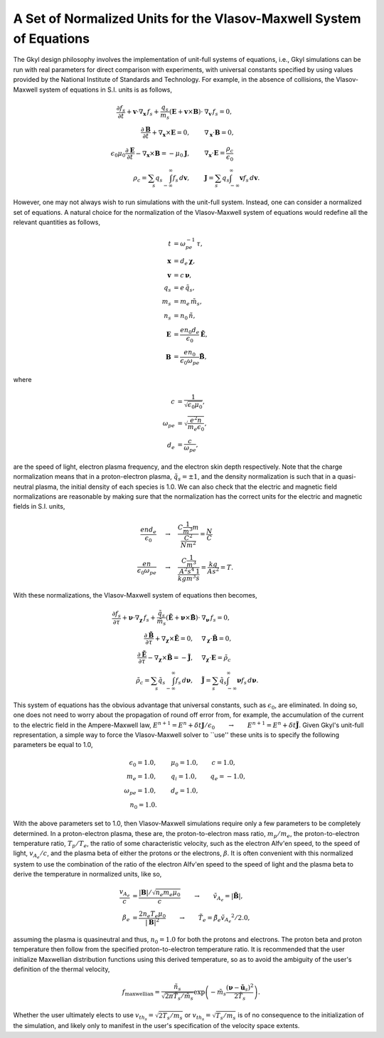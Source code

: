A Set of Normalized Units for the Vlasov-Maxwell System of Equations
+++++++++++++++++++++++++++++++++++++++++++++++++++++

The Gkyl design philosophy involves the implementation of unit-full systems of equations, i.e., Gkyl simulations can be run with real parameters for direct comparison with experiments, with universal constants specified by using values provided by the National Institute of Standards and Technology. For example, in the absence of collisions, the Vlasov-Maxwell system of equations in S.I. units is as follows,

.. math::

   \frac{\partial f_s}{\partial t} + \mathbf{v} \cdot \nabla_{\mathbf{x}} \thinspace f_s + \frac{q_s}{m_s} (\mathbf{E} + \mathbf{v} \times \mathbf{B}) \cdot & \nabla_{\mathbf{v}} \thinspace f_s= 0, \\
   \frac{\partial \mathbf{B}}{\partial t} + \nabla_{\mathbf{x}} \times \mathbf{E} = 0, \qquad & \nabla_{\mathbf{x}} \cdot \mathbf{B} = 0, \\
   \epsilon_0\mu_0\frac{\partial \mathbf{E}}{\partial t} - \nabla_{\mathbf{x}} \times \mathbf{B} = -\mu_0 \mathbf{J}, \qquad &  \nabla_{\mathbf{x}} \cdot \mathbf{E} = \frac{\rho_c}{\epsilon_0} \\
   \rho_c = \sum_s q_s \int_{-\infty}^{\infty} f_s \thinspace d\mathbf{v}, \qquad & \mathbf{J} = \sum_s q_s \int_{-\infty}^{\infty} \mathbf{v} f_s \thinspace d\mathbf{v}.

However, one may not always wish to run simulations with the unit-full system. Instead, one can consider a normalized set of equations. A natural choice for the normalization of the Vlasov-Maxwell system of equations would redefine all the relevant quantities as follows,

.. math::

   t & = \omega_{pe}^{-1} \thinspace \tau, \\
   \mathbf{x} & = d_e \thinspace \boldsymbol \chi, \\
   \mathbf{v} & = c \thinspace \boldsymbol \nu, \\
   q_s & = e \thinspace \tilde{q_s}, \\
   m_s & = m_e \thinspace \tilde{m_s}, \\
   n_s & = n_0 \thinspace \tilde{n}, \\
   \mathbf{E} & = \frac{e n_0 d_e}{\epsilon_0} \tilde{\mathbf{E}}, \\
   \mathbf{B} & = \frac{e n_0}{\epsilon_0 \omega_{pe}} \tilde{\mathbf{B}},

where

.. math::

   c & = \frac{1}{\sqrt{\epsilon_0 \mu_0}}, \\
   \omega_{pe} & = \sqrt{\frac{e^2 n}{m_e \epsilon_0}}, \\
   d_e & = \frac{c}{\omega_{pe}},

are the speed of light, electron plasma frequency, and the electron skin depth respectively. Note that the charge normalization means that in a proton-electron plasma, :math:`\tilde{q}_s = \pm 1`, and the density normalization is such that in a quasi-neutral plasma, the initial density of each species is 1.0. We can also check that the electric and magnetic field normalizations are reasonable by making sure that the normalization has the correct units for the electric and magnetic fields in S.I. units, 

.. math::

   \frac{e n d_e}{\epsilon_0} & \quad \rightarrow \quad \frac{C \frac{1}{m^3} m}{\frac{C^2}{N m^2}} = \frac{N}{C} \\
   \frac{e n}{\epsilon_0 \omega_{pe}} & \quad \rightarrow \quad \frac{C \frac{1}{m^3}}{\frac{A^2 s^4}{kg m^3} \frac{1}{s}} = \frac{kg}{A s^2} = T.

With these normalizations, the Vlasov-Maxwell system of equations then becomes,

.. math::

   \frac{\partial f_s}{\partial \tau} + \boldsymbol \nu \cdot \nabla_{\boldsymbol \chi} \thinspace f_s + \frac{\tilde{q}_s}{\tilde{m}_s} (\tilde{\mathbf{E}} + \boldsymbol \nu \times \tilde{\mathbf{B}}) \cdot & \nabla_{\boldsymbol \nu} \thinspace f_s= 0, \\
   \frac{\partial \tilde{\mathbf{B}}}{\partial \tau} + \nabla_{\boldsymbol \chi} \times \tilde{\mathbf{E}} = 0, \quad & \nabla_{\boldsymbol \chi} \cdot \tilde{\mathbf{B}} = 0, \\
   \frac{\partial \tilde{\mathbf{E}}}{\partial \tau} - \nabla_{\boldsymbol \chi} \times \tilde{\mathbf{B}} = -\tilde{\mathbf{J}}, \quad &  \nabla_{\boldsymbol \chi} \cdot \mathbf{E} = \tilde{\rho_c} \\
   \tilde{\rho_c} = \sum_s \tilde{q}_s \int_{-\infty}^{\infty} f_s \thinspace d\boldsymbol \nu, \quad & \tilde{\mathbf{J}} = \sum_s \tilde{q}_s \int_{-\infty}^{\infty} \boldsymbol \nu f_s \thinspace d\boldsymbol \nu.

This system of equations has the obvious advantage that universal constants, such as :math:`\epsilon_0`, are eliminated. In doing so, one does not need to worry about the propagation of round off error from, for example, the accumulation of the current to the electric field in the Ampere-Maxwell law, :math:`E^{n+1} = E^{n} + \delta t \mathbf{J}/\epsilon_0 \qquad \rightarrow \qquad E^{n+1} = E^{n} + \delta t \tilde{\mathbf{J}}`. Given Gkyl's unit-full representation, a simple way to force the Vlasov-Maxwell solver to ``use'' these units is to specify the following parameters be equal to 1.0,

.. math::

   \epsilon_0 = 1.0, & \qquad \mu_0 = 1.0, \qquad c = 1.0, \\
   m_e = 1.0, & \qquad q_i = 1.0, \qquad q_e = -1.0, \\
   \omega_{pe} = 1.0, & \qquad d_e = 1.0, \\
   n_0 = 1.0. &

With the above parameters set to 1.0, then Vlasov-Maxwell simulations require only a few parameters to be completely determined. In a proton-electron plasma, these are, the proton-to-electron mass ratio, :math:`m_p/m_e`, the proton-to-electron temperature ratio, :math:`T_p/T_e`, the ratio of some characteristic velocity, such as the electron Alfv\'en speed, to the speed of light, :math:`v_{A_e}/c`, and the plasma beta of either the protons or the electrons, :math:`\beta`. It is often convenient with this normalized system to use the combination of the ratio of the electron  Alfv\'en speed to the speed of light and the plasma beta to derive the temperature in normalized units, like so,

.. math::

   \frac{v_{A_e}}{c} & = \frac{|\mathbf{B}|/\sqrt{n_e m_e \mu_0}}{c} \qquad \rightarrow \qquad \tilde{v_{A_e}} = |\tilde{\mathbf{B}}|, \\
   \beta_e & = \frac{ 2 n_e T_e \mu_0}{|\mathbf{B}|^2} \qquad \rightarrow \qquad \tilde{T_e} = \tilde{\beta_e} \tilde{v_{A_e}}^2/2.0,

assuming the plasma is quasineutral and thus, :math:`n_0 = 1.0` for both the protons and electrons. The proton beta and proton temperature then follow from the specified proton-to-electron temperature ratio. It is recommended that the user initialize Maxwellian distribution functions using this derived temperature, so as to avoid the ambiguity of the user's definition of the thermal velocity,

.. math::

   f_{\textrm{maxwellian}} = \frac{\tilde{n_s}}{\sqrt{2 \pi \tilde{T_s}/\tilde{m_s}}} \exp \left (-\tilde{m_s} \frac{(\boldsymbol\nu - \tilde{\mathbf{u}_s})^2}{2 \tilde{T_s}} \right ).

Whether the user ultimately elects to use :math:`v_{th_s} = \sqrt{2 T_s/m_s}` or :math:`v_{th_s} = \sqrt{T_s/m_s}` is of no consequence to the initialization of the simulation, and likely only to manifest in the user's specification of the velocity space extents. 
